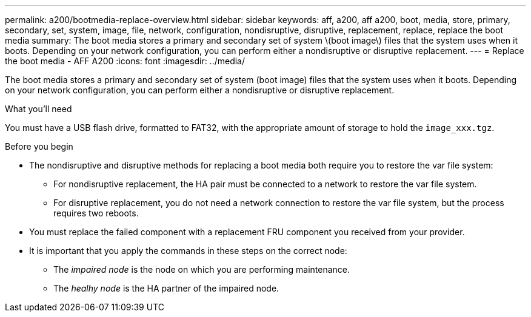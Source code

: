 ---
permalink: a200/bootmedia-replace-overview.html
sidebar: sidebar
keywords: aff, a200, aff a200, boot, media, store, primary, secondary, set, system, image, file, network, configuration, nondisruptive, disruptive, replacement, replace, replace the boot media
summary: The boot media stores a primary and secondary set of system \(boot image\) files that the system uses when it boots. Depending on your network configuration, you can perform either a nondisruptive or disruptive replacement.
---
= Replace the boot media - AFF A200
:icons: font
:imagesdir: ../media/

[.lead]
The boot media stores a primary and secondary set of system (boot image) files that the system uses when it boots. Depending on your network configuration, you can perform either a nondisruptive or disruptive replacement.

.What you'll need

You must have a USB flash drive, formatted to FAT32, with the appropriate amount of storage to hold the `image_xxx.tgz`.

.Before you begin
* The nondisruptive and disruptive methods for replacing a boot media both require you to restore the var file system:
 ** For nondisruptive replacement, the HA pair must be connected to a network to restore the var file system.
 ** For disruptive replacement, you do not need a network connection to restore the var file system, but the process requires two reboots.
* You must replace the failed component with a replacement FRU component you received from your provider.
* It is important that you apply the commands in these steps on the correct node:
 ** The _impaired node_ is the node on which you are performing maintenance.
 ** The _healhy node_ is the HA partner of the impaired node.
